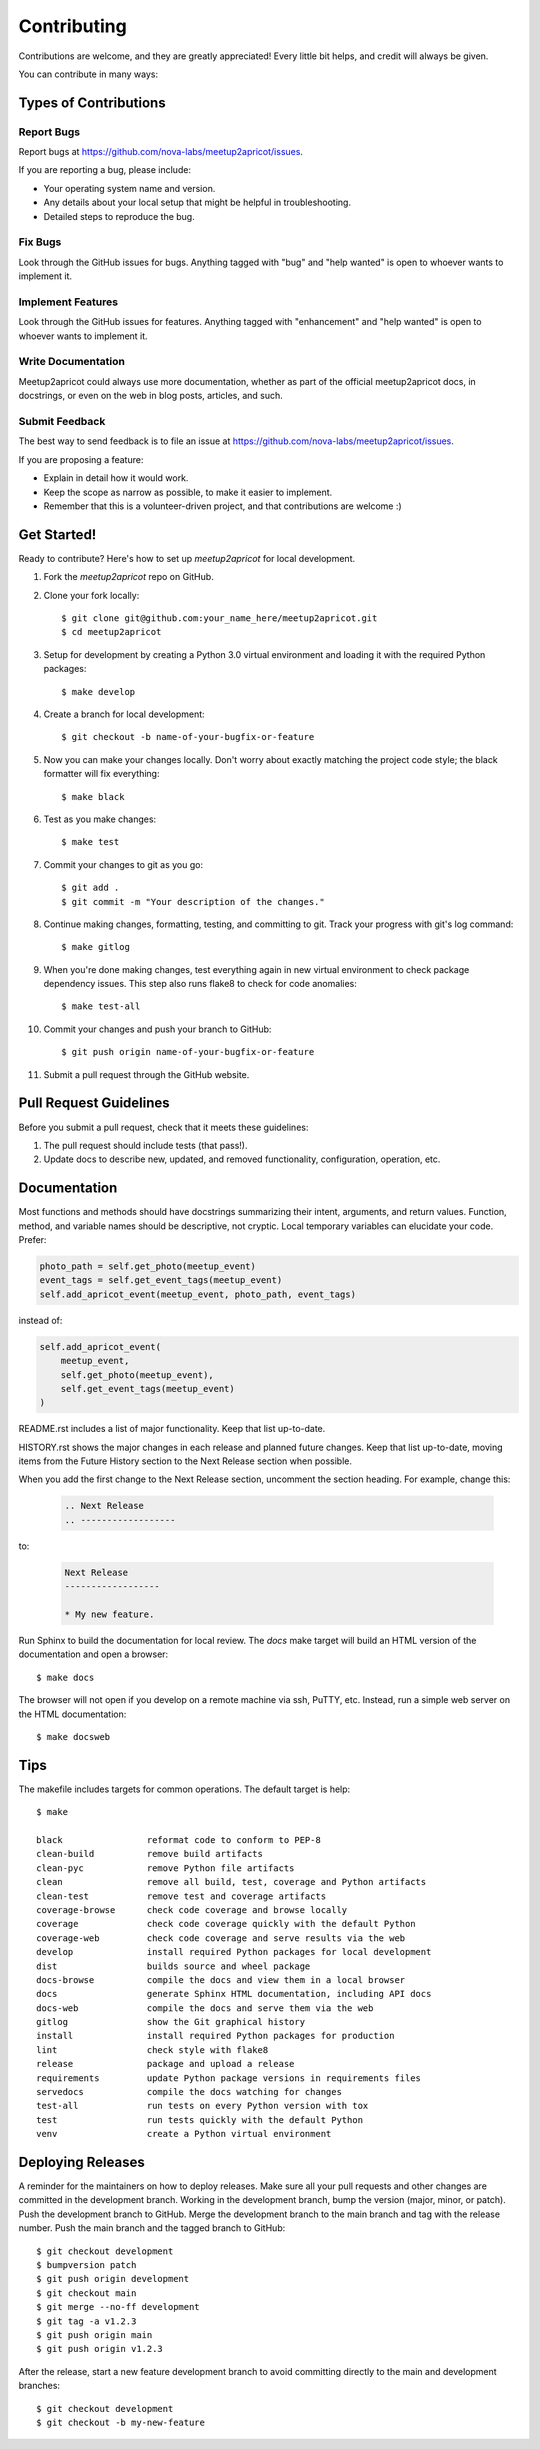 .. highlight:: console

============
Contributing
============

Contributions are welcome, and they are greatly appreciated! Every little bit
helps, and credit will always be given.

You can contribute in many ways:

Types of Contributions
----------------------

Report Bugs
~~~~~~~~~~~

Report bugs at https://github.com/nova-labs/meetup2apricot/issues.

If you are reporting a bug, please include:

* Your operating system name and version.
* Any details about your local setup that might be helpful in troubleshooting.
* Detailed steps to reproduce the bug.

Fix Bugs
~~~~~~~~

Look through the GitHub issues for bugs. Anything tagged with "bug" and "help
wanted" is open to whoever wants to implement it.

Implement Features
~~~~~~~~~~~~~~~~~~

Look through the GitHub issues for features. Anything tagged with "enhancement"
and "help wanted" is open to whoever wants to implement it.

Write Documentation
~~~~~~~~~~~~~~~~~~~

Meetup2apricot could always use more documentation, whether as part of the
official meetup2apricot docs, in docstrings, or even on the web in blog posts,
articles, and such.

Submit Feedback
~~~~~~~~~~~~~~~

The best way to send feedback is to file an issue at https://github.com/nova-labs/meetup2apricot/issues.

If you are proposing a feature:

* Explain in detail how it would work.
* Keep the scope as narrow as possible, to make it easier to implement.
* Remember that this is a volunteer-driven project, and that contributions
  are welcome :)

Get Started!
------------

Ready to contribute? Here's how to set up `meetup2apricot` for local development.

1. Fork the `meetup2apricot` repo on GitHub.
2. Clone your fork locally::

    $ git clone git@github.com:your_name_here/meetup2apricot.git
    $ cd meetup2apricot

3. Setup for development by creating a Python 3.0 virtual environment and
   loading it with the required Python packages::

    $ make develop

4. Create a branch for local development::

    $ git checkout -b name-of-your-bugfix-or-feature

#. Now you can make your changes locally.
   Don't worry about exactly matching the project code style;
   the black formatter will fix everything::

    $ make black

#. Test as you make changes::

    $ make test

#. Commit your changes to git as you go::

    $ git add .
    $ git commit -m "Your description of the changes."

#. Continue making changes, formatting, testing, and committing to git.
   Track your progress with git's log command::

    $ make gitlog

#. When you're done making changes, test everything again in new virtual
   environment to check package dependency issues.
   This step also runs flake8 to check for code anomalies::
   
    $ make test-all

#. Commit your changes and push your branch to GitHub::

    $ git push origin name-of-your-bugfix-or-feature

#. Submit a pull request through the GitHub website.

Pull Request Guidelines
-----------------------

Before you submit a pull request, check that it meets these guidelines:

1. The pull request should include tests (that pass!).

2. Update docs to describe new, updated, and removed functionality,
   configuration, operation, etc.

Documentation
-------------

Most functions and methods should have docstrings summarizing their intent,
arguments, and return values.
Function, method, and variable names should be descriptive, not cryptic.
Local temporary variables can elucidate your code.
Prefer:

.. code-block:: python3

        photo_path = self.get_photo(meetup_event)
        event_tags = self.get_event_tags(meetup_event)
        self.add_apricot_event(meetup_event, photo_path, event_tags)

instead of:

.. code-block:: python3

        self.add_apricot_event(
            meetup_event,
            self.get_photo(meetup_event),
            self.get_event_tags(meetup_event)
        )

README.rst includes a list of major functionality.
Keep that list up-to-date.
   
HISTORY.rst shows the major changes in each release and planned future changes.
Keep that list up-to-date, moving items from the Future History section to the
Next Release section when possible.

When you add the first change to the Next Release section, uncomment the
section heading.
For example, change this:

   .. code-block:: restructuredtext
      
      .. Next Release
      .. ------------------

to:

   .. code-block:: restructuredtext

      Next Release
      ------------------

      * My new feature.

Run Sphinx to build the documentation for local review.
The *docs* make target will build an HTML version of the documentation and open
a browser::

    $ make docs

The browser will not open if you develop on a remote machine via ssh, PuTTY, etc.
Instead, run a simple web server on the HTML documentation::

    $ make docsweb

Tips
----

The makefile includes targets for common operations.
The default target is help::

    $ make

    black                reformat code to conform to PEP-8
    clean-build          remove build artifacts
    clean-pyc            remove Python file artifacts
    clean                remove all build, test, coverage and Python artifacts
    clean-test           remove test and coverage artifacts
    coverage-browse      check code coverage and browse locally
    coverage             check code coverage quickly with the default Python
    coverage-web         check code coverage and serve results via the web
    develop              install required Python packages for local development
    dist                 builds source and wheel package
    docs-browse          compile the docs and view them in a local browser
    docs                 generate Sphinx HTML documentation, including API docs
    docs-web             compile the docs and serve them via the web
    gitlog               show the Git graphical history
    install              install required Python packages for production
    lint                 check style with flake8
    release              package and upload a release
    requirements         update Python package versions in requirements files
    servedocs            compile the docs watching for changes
    test-all             run tests on every Python version with tox
    test                 run tests quickly with the default Python
    venv                 create a Python virtual environment

Deploying Releases
------------------

A reminder for the maintainers on how to deploy releases.
Make sure all your pull requests and other changes are committed in the
development branch.
Working in the development branch, bump the version (major, minor, or patch).
Push the development branch to GitHub.
Merge the development branch to the main branch and tag with the release
number.
Push the main branch and the tagged branch to GitHub::

    $ git checkout development
    $ bumpversion patch
    $ git push origin development
    $ git checkout main
    $ git merge --no-ff development
    $ git tag -a v1.2.3
    $ git push origin main
    $ git push origin v1.2.3

After the release, start a new feature development branch to avoid committing
directly to the main and development branches::

    $ git checkout development
    $ git checkout -b my-new-feature
